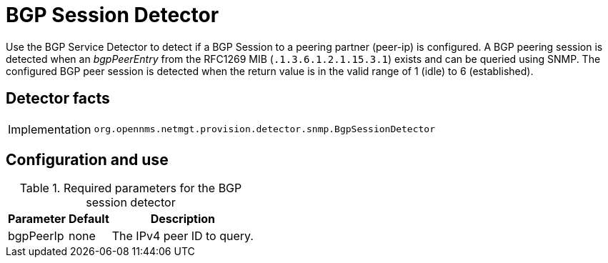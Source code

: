 
= BGP Session Detector

Use the BGP Service Detector to detect if a BGP Session to a peering partner (peer-ip) is configured.
A BGP peering session is detected when an _bgpPeerEntry_ from the RFC1269 MIB (`.1.3.6.1.2.1.15.3.1`) exists and can be queried using SNMP.
The configured BGP peer session is detected when the return value is in the valid range of 1 (idle) to 6 (established).

== Detector facts

[options="autowidth"]
|===
| Implementation | `org.opennms.netmgt.provision.detector.snmp.BgpSessionDetector`
|===

== Configuration and use

.Required parameters for the BGP session detector
[options="header, autowidth"]
[cols="1,1,4"]
|===
| Parameter      | Default | Description
| bgpPeerIp      | none    | The IPv4 peer ID to query.
|===
